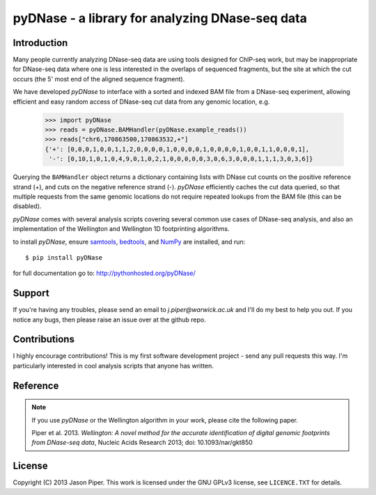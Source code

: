 ================================================
pyDNase - a library for analyzing DNase-seq data
================================================


.. image:: https://travis-ci.org/jpiper/pyDNase.png?branch=master
    :target: https://travis-ci.org/jpiper/pyDNase
.. image:: https://coveralls.io/repos/jpiper/pyDNase/badge.png?branch=master
    :target: https://coveralls.io/r/jpiper/pyDNase?branch=master

Introduction
------------

Many people currently analyzing DNase-seq data are using tools designed for ChIP-seq work, but may be inappropriate for DNase-seq data where one is less interested in the overlaps of sequenced fragments, but the site at which the cut occurs (the 5' most end of the aligned sequence fragment).

We have developed `pyDNase` to interface with a sorted and indexed BAM file from a DNase-seq experiment, allowing efficient and easy random access of DNase-seq cut data from any genomic location, e.g.

    >>> import pyDNase
    >>> reads = pyDNase.BAMHandler(pyDNase.example_reads())
    >>> reads["chr6,170863500,170863532,+"]
    {'+': [0,0,0,1,0,0,1,1,2,0,0,0,0,1,0,0,0,0,1,0,0,0,0,1,0,0,1,1,0,0,0,1],
     '-': [0,10,1,0,1,0,4,9,0,1,0,2,1,0,0,0,0,0,3,0,6,3,0,0,0,1,1,1,3,0,3,6]}

Querying the ``BAMHandler`` object returns a dictionary containing lists with DNase cut counts on the positive reference strand (+), and cuts on the negative reference strand (-). `pyDNase` efficiently caches the cut data queried, so that multiple requests from the same genomic locations do not require repeated lookups from the BAM file (this can be disabled).

`pyDNase` comes with several analysis scripts covering several common use cases of DNase-seq analysis, and also an implementation of the Wellington and Wellington 1D footprinting algorithms.

to install `pyDNase`, ensure samtools_, bedtools_, and NumPy_ are installed, and run::

    $ pip install pyDNase

for full documentation go to: http://pythonhosted.org/pyDNase/


Support
-------

If you're having any troubles, please send an email to `j.piper@warwick.ac.uk` and I'll do my best to help you out. If you notice any bugs, then please raise an issue over at the github repo.


Contributions
-------------
I highly encourage contributions! This is my first software development project - send any pull requests this way. I'm particularly interested in cool analysis scripts that anyone has written.

Reference
---------

.. note ::
    If you use `pyDNase` or the Wellington algorithm in your work, please cite the following paper.
    
    Piper et al. 2013. *Wellington: A novel method for the accurate identification of digital genomic footprints from DNase-seq data*, Nucleic Acids Research 2013; doi: 10.1093/nar/gkt850

License
-------

Copyright (C) 2013 Jason Piper. This work is licensed under the GNU GPLv3 license, see ``LICENCE.TXT`` for details.

.. _NumPy: http://www.numpy.org/‎
.. _samtools: http://www.htslib.org/
.. _bedtools: http://bedtools.readthedocs.org/en/latest/
